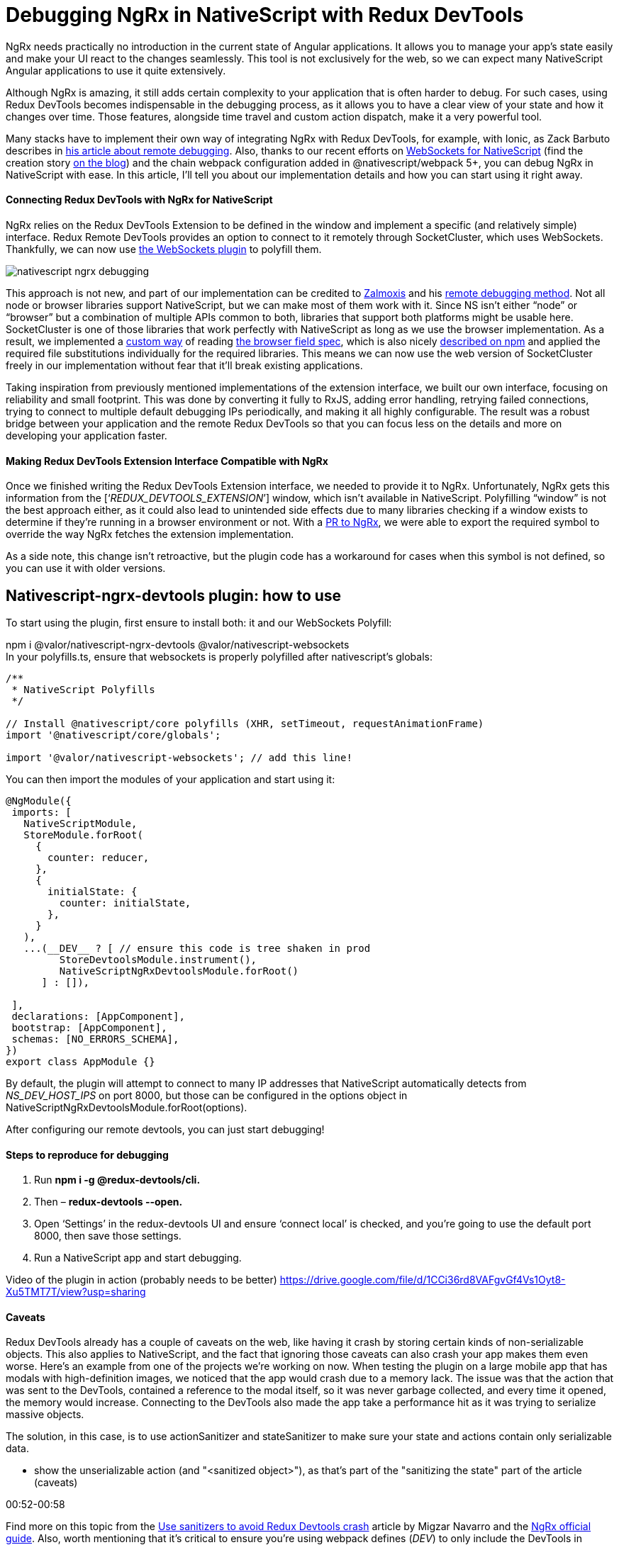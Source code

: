= Debugging NgRx in NativeScript with Redux DevTools



NgRx needs practically no introduction in the current state of Angular applications. It allows you to manage your app’s state easily and make your UI react to the changes seamlessly. This tool is not exclusively for the web, so we can expect many NativeScript Angular applications to use it quite extensively.

Although NgRx is amazing, it still adds certain complexity to your application that is often harder to debug. For such cases, using Redux DevTools becomes indispensable in the debugging process, as it allows you to have a clear view of your state and how it changes over time. Those features, alongside time travel and custom action dispatch, make it a very powerful tool.

Many stacks have to implement their own way of integrating NgRx with Redux DevTools, for example, with Ionic, as Zack Barbuto describes in https://medium.com/nextfaze/remote-debugging-ngrx-store-with-ionic-74e367316193[his article about remote debugging^]. Also, thanks to our recent efforts on https://www.npmjs.com/package/@valor/nativescript-websockets[WebSockets for NativeScript] (find the creation story https://valor-software.com/articles/implementing-websockets-plugin-for-nativescript.html[on the blog]) and the chain webpack configuration added in @nativescript/webpack 5+, you can debug NgRx in NativeScript with ease. In this article, I’ll tell you about our implementation details and how you can start using it right away.

==== Connecting Redux DevTools with NgRx for NativeScript


NgRx relies on the Redux DevTools Extension to be defined in the window and implement a specific (and relatively simple) interface. Redux Remote DevTools provides an option to connect to it remotely through SocketCluster, which uses WebSockets. Thankfully, we can now use https://www.npmjs.com/package/@valor/nativescript-websockets[the WebSockets plugin] to polyfill them.


image::https://files.slack.com/files-pri/T02JLD37L-F03JT3F0QMQ/nativescript__ngrx_debugging.png[]


This approach is not new, and part of our implementation can be credited to https://github.com/zalmoxisus[Zalmoxis] and his https://github.com/zalmoxisus/remotedev[remote debugging method]. Not all node or browser libraries support NativeScript, but we can make most of them work with it. Since NS isn’t either “node” or “browser” but a combination of multiple APIs common to both, libraries that support both platforms might be usable here. SocketCluster is one of those libraries that work perfectly with NativeScript as long as we use the browser implementation. As a result, we implemented a https://github.com/valor-software/nativescript-plugins/blob/3e6bb3ae819b697e78f299e1c2f891b15944316f/packages/nativescript-ngrx-devtools/package-alias-plugin.js[custom way] of reading https://github.com/defunctzombie/package-browser-field-spec[the browser field spec], which is also nicely https://docs.npmjs.com/cli/v8/configuring-npm/package-json#browser[described on npm] and applied the required file substitutions individually for the required libraries. This means we can now use the web version of SocketCluster freely in our implementation without fear that it’ll break existing applications.

Taking inspiration from previously mentioned implementations of the extension interface, we built our own interface, focusing on reliability and small footprint. This was done by converting it fully to RxJS, adding error handling, retrying failed connections, trying to connect to multiple default debugging IPs periodically, and making it all highly configurable. The result was a robust bridge between your application and the remote Redux DevTools so that you can focus less on the details and more on developing your application faster.

==== Making Redux DevTools Extension Interface Compatible with NgRx


Once we finished writing the Redux DevTools Extension interface, we needed to provide it to NgRx. Unfortunately, NgRx gets this information from the [‘__REDUX_DEVTOOLS_EXTENSION__’] window, which isn’t available in NativeScript. Polyfilling “window” is not the best approach either, as it could also lead to unintended side effects due to many libraries checking if a window exists to determine if they’re running in a browser environment or not. With a https://github.com/ngrx/platform/pull/3338[PR to NgRx], we were able to export the required symbol to override the way NgRx fetches the extension implementation.

As a side note, this change isn’t retroactive, but the plugin code has a workaround for cases when this symbol is not defined, so you can use it with older versions.

== Nativescript-ngrx-devtools plugin: how to use

To start using the plugin, first ensure to install both: it and our WebSockets Polyfill:

npm i @valor/nativescript-ngrx-devtools @valor/nativescript-websockets +
In your polyfills.ts, ensure that websockets is properly polyfilled after nativescript’s globals:

----
/**
 * NativeScript Polyfills
 */

// Install @nativescript/core polyfills (XHR, setTimeout, requestAnimationFrame)
import '@nativescript/core/globals';

import '@valor/nativescript-websockets'; // add this line!
----
You can then import the modules of your application and start using it:

----
@NgModule({
 imports: [
   NativeScriptModule,
   StoreModule.forRoot(
     {
       counter: reducer,
     },
     {
       initialState: {
         counter: initialState,
       },
     }
   ),
   ...(__DEV__ ? [ // ensure this code is tree shaken in prod
         StoreDevtoolsModule.instrument(), 
         NativeScriptNgRxDevtoolsModule.forRoot()
      ] : []),

 ],
 declarations: [AppComponent],
 bootstrap: [AppComponent],
 schemas: [NO_ERRORS_SCHEMA],
})
export class AppModule {}
----


By default, the plugin will attempt to connect to many IP addresses that NativeScript automatically detects from __NS_DEV_HOST_IPS__ on port 8000, but those can be configured in the options object in NativeScriptNgRxDevtoolsModule.forRoot(options).

After configuring our remote devtools, you can just start debugging!

==== Steps to reproduce for debugging


. Run *npm i -g @redux-devtools/cli.*
. Then – *redux-devtools --open***.**
. Open ‘Settings’ in the redux-devtools UI and ensure ‘connect local’ is checked, and you're going to use the default port 8000, then save those settings.
. Run a NativeScript app and start debugging.

Video of the plugin in action (probably needs to be better) https://drive.google.com/file/d/1CCi36rd8VAFgvGf4Vs1Oyt8-Xu5TMT7T/view?usp=sharing[https://drive.google.com/file/d/1CCi36rd8VAFgvGf4Vs1Oyt8-Xu5TMT7T/view?usp=sharing]

==== Caveats


Redux DevTools already has a couple of caveats on the web, like having it crash by storing certain kinds of non-serializable objects. This also applies to NativeScript, and the fact that ignoring those caveats can also crash your app makes them even worse. Here's an example from one of the projects we're working on now. When testing the plugin on a large mobile app that has modals with high-definition images, we noticed that the app would crash due to a memory lack. The issue was that the action that was sent to the DevTools, contained a reference to the modal itself, so it was never garbage collected, and every time it opened, the memory would increase. Connecting to the DevTools also made the app take a performance hit as it was trying to serialize massive objects.

The solution, in this case, is to use actionSanitizer and stateSanitizer to make sure your state and actions contain only serializable data. 

- show the unserializable action (and "<sanitized object>"), as that's part of the "sanitizing the state" part of the article (caveats)

00:52-00:58

Find more on this topic from the https://dev.to/migsarnavarro/use-sanitizers-to-avoid-redux-devtools-crash-67p[Use sanitizers to avoid Redux Devtools crash] article by Migzar Navarro and the https://v7.ngrx.io/guide/store-devtools/config[NgRx official guide]. Also, worth mentioning that it’s critical to ensure you’re using webpack defines (__DEV__) to only include the DevTools in development. As they have a memory overhead, you don’t want them in production apps.


Video highlighting some features (maybe we can grab snippets of it and convert to GIFs?): https://drive.google.com/file/d/1sCd9a1oKW2ZroUYQkjKD1BTMq5l3oqy8/view?usp=sharing[https://drive.google.com/file/d/1sCd9a1oKW2ZroUYQkjKD1BTMq5l3oqy8/view?usp=sharing] +

*For gifs:*

- initial actions just to show it's dispatching properly +
gifs: +
0:00-00:03


- time travel (going back, skipping actions and pressing play to see it replay the state) +
00:20-00:26 +
00:34-00:39

- show the unserializable action (and "<sanitized object>"), as that's part of the "sanitizing the state" part of the article (caveats)

00:52-00:58

- the increment with delay + the action firing 5s later and the counter incrementing +
00:43-50

- dispatching a custom action (at the bottom) +
from 1. 21 to 1.29

==== Useful links


- https://www.npmjs.com/package/@valor/nativescript-websockets[@valor/nativescript-websockets] plugin

- https://www.npmjs.com/package/@valor/nativescript-ngrx-devtools[@valor/nativescript-ngrx-devtools] plugin

- https://github.com/valor-software/nativescript-plugins/blob/3e6bb3ae819b697e78f299e1c2f891b15944316f/packages/nativescript-ngrx-devtools/package-alias-plugin.js[package-alias-plugin.js]

- https://medium.com/nextfaze/remote-debugging-ngrx-store-with-ionic-74e367316193[Remote Debugging @ngrx/store with Ionic]  article by Zack Barbuto

- https://github.com/zalmoxisus/remotedev[Remote debugging method] by Zalmoxis

- https://docs.npmjs.com/cli/v8/configuring-npm/package-json#browser[Configuring npm - package-json] documentation

- https://github.com/defunctzombie/package-browser-field-spec[The browser field when packaging modules for client side use] spec
